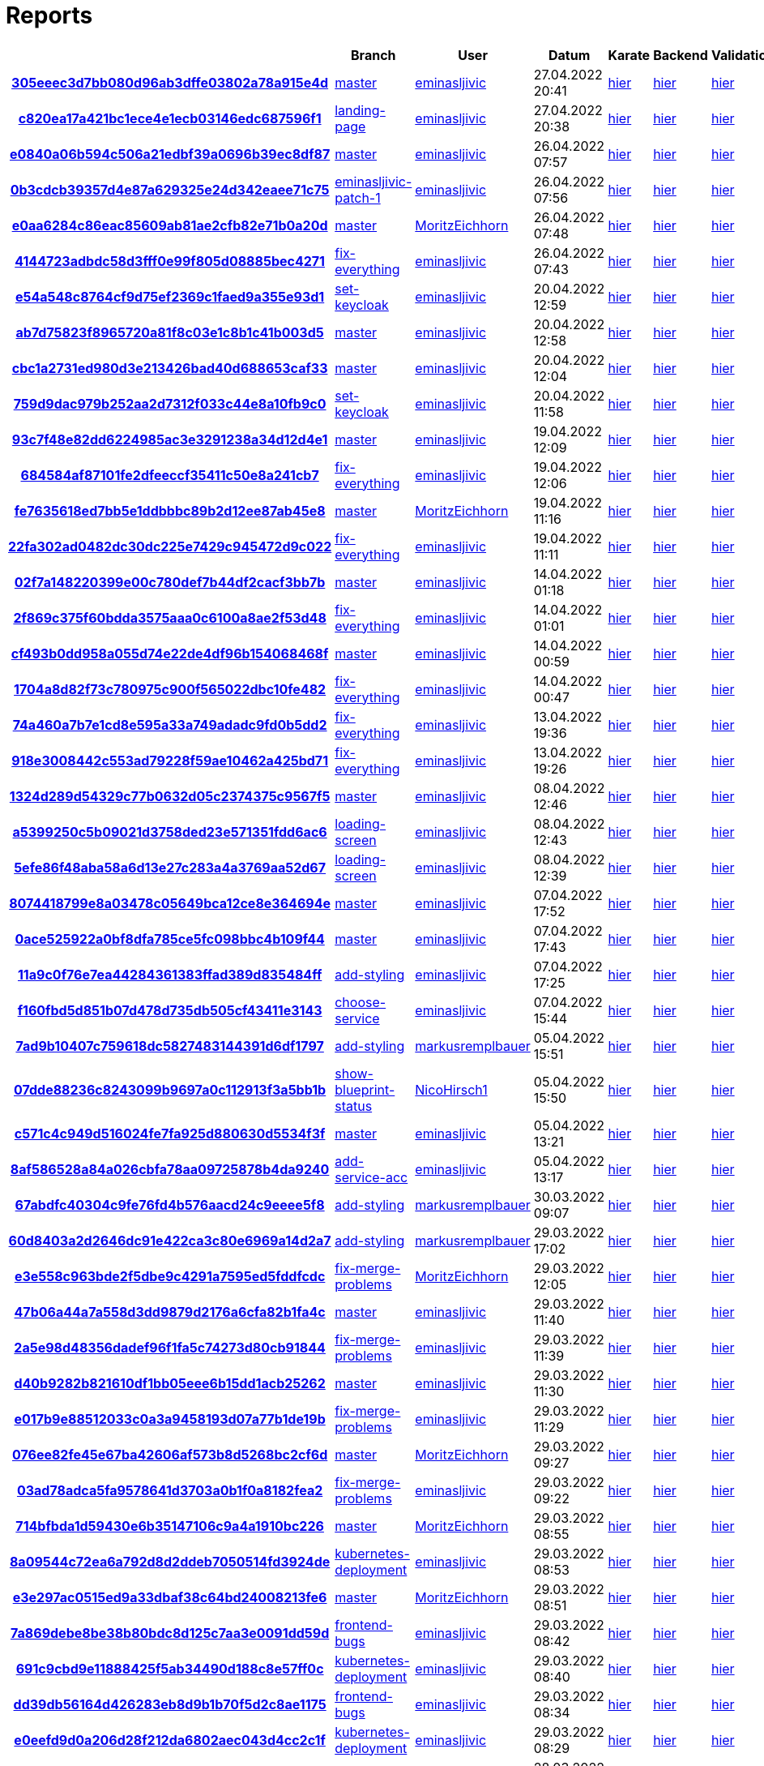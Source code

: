 # Reports
:nofooter:

[options="header", cols="h,1,1,1,1,1,1"]
|===
| | Branch | User | Datum | Karate | Backend | Validation
// insert-new-line-please-here
| link:https://github.com/halilbahar/beeyond/commit/305eeec3d7bb080d96ab3dffe03802a78a915e4d[305eeec3d7bb080d96ab3dffe03802a78a915e4d] | link:https://github.com/halilbahar/beeyond[master] | link:https://github.com/eminasljivic[eminasljivic] | 27.04.2022 20:41 | link:305eeec3d7bb080d96ab3dffe03802a78a915e4d/karate/overview-features.html[hier] | link:305eeec3d7bb080d96ab3dffe03802a78a915e4d/backend/index.html[hier] | link:305eeec3d7bb080d96ab3dffe03802a78a915e4d/validation/index.html[hier]
| link:https://github.com/halilbahar/beeyond/commit/c820ea17a421bc1ece4e1ecb03146edc687596f1[c820ea17a421bc1ece4e1ecb03146edc687596f1] | link:https://github.com/halilbahar/beeyond/tree/landing-page[landing-page] | link:https://github.com/eminasljivic[eminasljivic] | 27.04.2022 20:38 | link:c820ea17a421bc1ece4e1ecb03146edc687596f1/karate/overview-features.html[hier] | link:c820ea17a421bc1ece4e1ecb03146edc687596f1/backend/index.html[hier] | link:c820ea17a421bc1ece4e1ecb03146edc687596f1/validation/index.html[hier]
| link:https://github.com/halilbahar/beeyond/commit/e0840a06b594c506a21edbf39a0696b39ec8df87[e0840a06b594c506a21edbf39a0696b39ec8df87] | link:https://github.com/halilbahar/beeyond[master] | link:https://github.com/eminasljivic[eminasljivic] | 26.04.2022 07:57 | link:e0840a06b594c506a21edbf39a0696b39ec8df87/karate/overview-features.html[hier] | link:e0840a06b594c506a21edbf39a0696b39ec8df87/backend/index.html[hier] | link:e0840a06b594c506a21edbf39a0696b39ec8df87/validation/index.html[hier]
| link:https://github.com/halilbahar/beeyond/commit/0b3cdcb39357d4e87a629325e24d342eaee71c75[0b3cdcb39357d4e87a629325e24d342eaee71c75] | link:https://github.com/halilbahar/beeyond/tree/eminasljivic-patch-1[eminasljivic-patch-1] | link:https://github.com/eminasljivic[eminasljivic] | 26.04.2022 07:56 | link:0b3cdcb39357d4e87a629325e24d342eaee71c75/karate/overview-features.html[hier] | link:0b3cdcb39357d4e87a629325e24d342eaee71c75/backend/index.html[hier] | link:0b3cdcb39357d4e87a629325e24d342eaee71c75/validation/index.html[hier]
| link:https://github.com/halilbahar/beeyond/commit/e0aa6284c86eac85609ab81ae2cfb82e71b0a20d[e0aa6284c86eac85609ab81ae2cfb82e71b0a20d] | link:https://github.com/halilbahar/beeyond[master] | link:https://github.com/MoritzEichhorn[MoritzEichhorn] | 26.04.2022 07:48 | link:e0aa6284c86eac85609ab81ae2cfb82e71b0a20d/karate/overview-features.html[hier] | link:e0aa6284c86eac85609ab81ae2cfb82e71b0a20d/backend/index.html[hier] | link:e0aa6284c86eac85609ab81ae2cfb82e71b0a20d/validation/index.html[hier]
| link:https://github.com/halilbahar/beeyond/commit/4144723adbdc58d3fff0e99f805d08885bec4271[4144723adbdc58d3fff0e99f805d08885bec4271] | link:https://github.com/halilbahar/beeyond/tree/fix-everything[fix-everything] | link:https://github.com/eminasljivic[eminasljivic] | 26.04.2022 07:43 | link:4144723adbdc58d3fff0e99f805d08885bec4271/karate/overview-features.html[hier] | link:4144723adbdc58d3fff0e99f805d08885bec4271/backend/index.html[hier] | link:4144723adbdc58d3fff0e99f805d08885bec4271/validation/index.html[hier]
| link:https://github.com/halilbahar/beeyond/commit/e54a548c8764cf9d75ef2369c1faed9a355e93d1[e54a548c8764cf9d75ef2369c1faed9a355e93d1] | link:https://github.com/halilbahar/beeyond/tree/set-keycloak[set-keycloak] | link:https://github.com/eminasljivic[eminasljivic] | 20.04.2022 12:59 | link:e54a548c8764cf9d75ef2369c1faed9a355e93d1/karate/overview-features.html[hier] | link:e54a548c8764cf9d75ef2369c1faed9a355e93d1/backend/index.html[hier] | link:e54a548c8764cf9d75ef2369c1faed9a355e93d1/validation/index.html[hier]
| link:https://github.com/halilbahar/beeyond/commit/ab7d75823f8965720a81f8c03e1c8b1c41b003d5[ab7d75823f8965720a81f8c03e1c8b1c41b003d5] | link:https://github.com/halilbahar/beeyond[master] | link:https://github.com/eminasljivic[eminasljivic] | 20.04.2022 12:58 | link:ab7d75823f8965720a81f8c03e1c8b1c41b003d5/karate/overview-features.html[hier] | link:ab7d75823f8965720a81f8c03e1c8b1c41b003d5/backend/index.html[hier] | link:ab7d75823f8965720a81f8c03e1c8b1c41b003d5/validation/index.html[hier]
| link:https://github.com/halilbahar/beeyond/commit/cbc1a2731ed980d3e213426bad40d688653caf33[cbc1a2731ed980d3e213426bad40d688653caf33] | link:https://github.com/halilbahar/beeyond[master] | link:https://github.com/eminasljivic[eminasljivic] | 20.04.2022 12:04 | link:cbc1a2731ed980d3e213426bad40d688653caf33/karate/overview-features.html[hier] | link:cbc1a2731ed980d3e213426bad40d688653caf33/backend/index.html[hier] | link:cbc1a2731ed980d3e213426bad40d688653caf33/validation/index.html[hier]
| link:https://github.com/halilbahar/beeyond/commit/759d9dac979b252aa2d7312f033c44e8a10fb9c0[759d9dac979b252aa2d7312f033c44e8a10fb9c0] | link:https://github.com/halilbahar/beeyond/tree/set-keycloak[set-keycloak] | link:https://github.com/eminasljivic[eminasljivic] | 20.04.2022 11:58 | link:759d9dac979b252aa2d7312f033c44e8a10fb9c0/karate/overview-features.html[hier] | link:759d9dac979b252aa2d7312f033c44e8a10fb9c0/backend/index.html[hier] | link:759d9dac979b252aa2d7312f033c44e8a10fb9c0/validation/index.html[hier]
| link:https://github.com/halilbahar/beeyond/commit/93c7f48e82dd6224985ac3e3291238a34d12d4e1[93c7f48e82dd6224985ac3e3291238a34d12d4e1] | link:https://github.com/halilbahar/beeyond[master] | link:https://github.com/eminasljivic[eminasljivic] | 19.04.2022 12:09 | link:93c7f48e82dd6224985ac3e3291238a34d12d4e1/karate/overview-features.html[hier] | link:93c7f48e82dd6224985ac3e3291238a34d12d4e1/backend/index.html[hier] | link:93c7f48e82dd6224985ac3e3291238a34d12d4e1/validation/index.html[hier]
| link:https://github.com/halilbahar/beeyond/commit/684584af87101fe2dfeeccf35411c50e8a241cb7[684584af87101fe2dfeeccf35411c50e8a241cb7] | link:https://github.com/halilbahar/beeyond/tree/fix-everything[fix-everything] | link:https://github.com/eminasljivic[eminasljivic] | 19.04.2022 12:06 | link:684584af87101fe2dfeeccf35411c50e8a241cb7/karate/overview-features.html[hier] | link:684584af87101fe2dfeeccf35411c50e8a241cb7/backend/index.html[hier] | link:684584af87101fe2dfeeccf35411c50e8a241cb7/validation/index.html[hier]
| link:https://github.com/halilbahar/beeyond/commit/fe7635618ed7bb5e1ddbbbc89b2d12ee87ab45e8[fe7635618ed7bb5e1ddbbbc89b2d12ee87ab45e8] | link:https://github.com/halilbahar/beeyond[master] | link:https://github.com/MoritzEichhorn[MoritzEichhorn] | 19.04.2022 11:16 | link:fe7635618ed7bb5e1ddbbbc89b2d12ee87ab45e8/karate/overview-features.html[hier] | link:fe7635618ed7bb5e1ddbbbc89b2d12ee87ab45e8/backend/index.html[hier] | link:fe7635618ed7bb5e1ddbbbc89b2d12ee87ab45e8/validation/index.html[hier]
| link:https://github.com/halilbahar/beeyond/commit/22fa302ad0482dc30dc225e7429c945472d9c022[22fa302ad0482dc30dc225e7429c945472d9c022] | link:https://github.com/halilbahar/beeyond/tree/fix-everything[fix-everything] | link:https://github.com/eminasljivic[eminasljivic] | 19.04.2022 11:11 | link:22fa302ad0482dc30dc225e7429c945472d9c022/karate/overview-features.html[hier] | link:22fa302ad0482dc30dc225e7429c945472d9c022/backend/index.html[hier] | link:22fa302ad0482dc30dc225e7429c945472d9c022/validation/index.html[hier]
| link:https://github.com/halilbahar/beeyond/commit/02f7a148220399e00c780def7b44df2cacf3bb7b[02f7a148220399e00c780def7b44df2cacf3bb7b] | link:https://github.com/halilbahar/beeyond[master] | link:https://github.com/eminasljivic[eminasljivic] | 14.04.2022 01:18 | link:02f7a148220399e00c780def7b44df2cacf3bb7b/karate/overview-features.html[hier] | link:02f7a148220399e00c780def7b44df2cacf3bb7b/backend/index.html[hier] | link:02f7a148220399e00c780def7b44df2cacf3bb7b/validation/index.html[hier]
| link:https://github.com/halilbahar/beeyond/commit/2f869c375f60bdda3575aaa0c6100a8ae2f53d48[2f869c375f60bdda3575aaa0c6100a8ae2f53d48] | link:https://github.com/halilbahar/beeyond/tree/fix-everything[fix-everything] | link:https://github.com/eminasljivic[eminasljivic] | 14.04.2022 01:01 | link:2f869c375f60bdda3575aaa0c6100a8ae2f53d48/karate/overview-features.html[hier] | link:2f869c375f60bdda3575aaa0c6100a8ae2f53d48/backend/index.html[hier] | link:2f869c375f60bdda3575aaa0c6100a8ae2f53d48/validation/index.html[hier]
| link:https://github.com/halilbahar/beeyond/commit/cf493b0dd958a055d74e22de4df96b154068468f[cf493b0dd958a055d74e22de4df96b154068468f] | link:https://github.com/halilbahar/beeyond[master] | link:https://github.com/eminasljivic[eminasljivic] | 14.04.2022 00:59 | link:cf493b0dd958a055d74e22de4df96b154068468f/karate/overview-features.html[hier] | link:cf493b0dd958a055d74e22de4df96b154068468f/backend/index.html[hier] | link:cf493b0dd958a055d74e22de4df96b154068468f/validation/index.html[hier]
| link:https://github.com/halilbahar/beeyond/commit/1704a8d82f73c780975c900f565022dbc10fe482[1704a8d82f73c780975c900f565022dbc10fe482] | link:https://github.com/halilbahar/beeyond/tree/fix-everything[fix-everything] | link:https://github.com/eminasljivic[eminasljivic] | 14.04.2022 00:47 | link:1704a8d82f73c780975c900f565022dbc10fe482/karate/overview-features.html[hier] | link:1704a8d82f73c780975c900f565022dbc10fe482/backend/index.html[hier] | link:1704a8d82f73c780975c900f565022dbc10fe482/validation/index.html[hier]
| link:https://github.com/halilbahar/beeyond/commit/74a460a7b7e1cd8e595a33a749adadc9fd0b5dd2[74a460a7b7e1cd8e595a33a749adadc9fd0b5dd2] | link:https://github.com/halilbahar/beeyond/tree/fix-everything[fix-everything] | link:https://github.com/eminasljivic[eminasljivic] | 13.04.2022 19:36 | link:74a460a7b7e1cd8e595a33a749adadc9fd0b5dd2/karate/overview-features.html[hier] | link:74a460a7b7e1cd8e595a33a749adadc9fd0b5dd2/backend/index.html[hier] | link:74a460a7b7e1cd8e595a33a749adadc9fd0b5dd2/validation/index.html[hier]
| link:https://github.com/halilbahar/beeyond/commit/918e3008442c553ad79228f59ae10462a425bd71[918e3008442c553ad79228f59ae10462a425bd71] | link:https://github.com/halilbahar/beeyond/tree/fix-everything[fix-everything] | link:https://github.com/eminasljivic[eminasljivic] | 13.04.2022 19:26 | link:918e3008442c553ad79228f59ae10462a425bd71/karate/overview-features.html[hier] | link:918e3008442c553ad79228f59ae10462a425bd71/backend/index.html[hier] | link:918e3008442c553ad79228f59ae10462a425bd71/validation/index.html[hier]
| link:https://github.com/halilbahar/beeyond/commit/1324d289d54329c77b0632d05c2374375c9567f5[1324d289d54329c77b0632d05c2374375c9567f5] | link:https://github.com/halilbahar/beeyond[master] | link:https://github.com/eminasljivic[eminasljivic] | 08.04.2022 12:46 | link:1324d289d54329c77b0632d05c2374375c9567f5/karate/overview-features.html[hier] | link:1324d289d54329c77b0632d05c2374375c9567f5/backend/index.html[hier] | link:1324d289d54329c77b0632d05c2374375c9567f5/validation/index.html[hier]
| link:https://github.com/halilbahar/beeyond/commit/a5399250c5b09021d3758ded23e571351fdd6ac6[a5399250c5b09021d3758ded23e571351fdd6ac6] | link:https://github.com/halilbahar/beeyond/tree/loading-screen[loading-screen] | link:https://github.com/eminasljivic[eminasljivic] | 08.04.2022 12:43 | link:a5399250c5b09021d3758ded23e571351fdd6ac6/karate/overview-features.html[hier] | link:a5399250c5b09021d3758ded23e571351fdd6ac6/backend/index.html[hier] | link:a5399250c5b09021d3758ded23e571351fdd6ac6/validation/index.html[hier]
| link:https://github.com/halilbahar/beeyond/commit/5efe86f48aba58a6d13e27c283a4a3769aa52d67[5efe86f48aba58a6d13e27c283a4a3769aa52d67] | link:https://github.com/halilbahar/beeyond/tree/loading-screen[loading-screen] | link:https://github.com/eminasljivic[eminasljivic] | 08.04.2022 12:39 | link:5efe86f48aba58a6d13e27c283a4a3769aa52d67/karate/overview-features.html[hier] | link:5efe86f48aba58a6d13e27c283a4a3769aa52d67/backend/index.html[hier] | link:5efe86f48aba58a6d13e27c283a4a3769aa52d67/validation/index.html[hier]
| link:https://github.com/halilbahar/beeyond/commit/8074418799e8a03478c05649bca12ce8e364694e[8074418799e8a03478c05649bca12ce8e364694e] | link:https://github.com/halilbahar/beeyond[master] | link:https://github.com/eminasljivic[eminasljivic] | 07.04.2022 17:52 | link:8074418799e8a03478c05649bca12ce8e364694e/karate/overview-features.html[hier] | link:8074418799e8a03478c05649bca12ce8e364694e/backend/index.html[hier] | link:8074418799e8a03478c05649bca12ce8e364694e/validation/index.html[hier]
| link:https://github.com/halilbahar/beeyond/commit/0ace525922a0bf8dfa785ce5fc098bbc4b109f44[0ace525922a0bf8dfa785ce5fc098bbc4b109f44] | link:https://github.com/halilbahar/beeyond[master] | link:https://github.com/eminasljivic[eminasljivic] | 07.04.2022 17:43 | link:0ace525922a0bf8dfa785ce5fc098bbc4b109f44/karate/overview-features.html[hier] | link:0ace525922a0bf8dfa785ce5fc098bbc4b109f44/backend/index.html[hier] | link:0ace525922a0bf8dfa785ce5fc098bbc4b109f44/validation/index.html[hier]
| link:https://github.com/halilbahar/beeyond/commit/11a9c0f76e7ea44284361383ffad389d835484ff[11a9c0f76e7ea44284361383ffad389d835484ff] | link:https://github.com/halilbahar/beeyond/tree/add-styling[add-styling] | link:https://github.com/eminasljivic[eminasljivic] | 07.04.2022 17:25 | link:11a9c0f76e7ea44284361383ffad389d835484ff/karate/overview-features.html[hier] | link:11a9c0f76e7ea44284361383ffad389d835484ff/backend/index.html[hier] | link:11a9c0f76e7ea44284361383ffad389d835484ff/validation/index.html[hier]
| link:https://github.com/halilbahar/beeyond/commit/f160fbd5d851b07d478d735db505cf43411e3143[f160fbd5d851b07d478d735db505cf43411e3143] | link:https://github.com/halilbahar/beeyond/tree/choose-service[choose-service] | link:https://github.com/eminasljivic[eminasljivic] | 07.04.2022 15:44 | link:f160fbd5d851b07d478d735db505cf43411e3143/karate/overview-features.html[hier] | link:f160fbd5d851b07d478d735db505cf43411e3143/backend/index.html[hier] | link:f160fbd5d851b07d478d735db505cf43411e3143/validation/index.html[hier]
| link:https://github.com/halilbahar/beeyond/commit/7ad9b10407c759618dc5827483144391d6df1797[7ad9b10407c759618dc5827483144391d6df1797] | link:https://github.com/halilbahar/beeyond/tree/add-styling[add-styling] | link:https://github.com/markusremplbauer[markusremplbauer] | 05.04.2022 15:51 | link:7ad9b10407c759618dc5827483144391d6df1797/karate/overview-features.html[hier] | link:7ad9b10407c759618dc5827483144391d6df1797/backend/index.html[hier] | link:7ad9b10407c759618dc5827483144391d6df1797/validation/index.html[hier]
| link:https://github.com/halilbahar/beeyond/commit/07dde88236c8243099b9697a0c112913f3a5bb1b[07dde88236c8243099b9697a0c112913f3a5bb1b] | link:https://github.com/halilbahar/beeyond/tree/show-blueprint-status[show-blueprint-status] | link:https://github.com/NicoHirsch1[NicoHirsch1] | 05.04.2022 15:50 | link:07dde88236c8243099b9697a0c112913f3a5bb1b/karate/overview-features.html[hier] | link:07dde88236c8243099b9697a0c112913f3a5bb1b/backend/index.html[hier] | link:07dde88236c8243099b9697a0c112913f3a5bb1b/validation/index.html[hier]
| link:https://github.com/halilbahar/beeyond/commit/c571c4c949d516024fe7fa925d880630d5534f3f[c571c4c949d516024fe7fa925d880630d5534f3f] | link:https://github.com/halilbahar/beeyond[master] | link:https://github.com/eminasljivic[eminasljivic] | 05.04.2022 13:21 | link:c571c4c949d516024fe7fa925d880630d5534f3f/karate/overview-features.html[hier] | link:c571c4c949d516024fe7fa925d880630d5534f3f/backend/index.html[hier] | link:c571c4c949d516024fe7fa925d880630d5534f3f/validation/index.html[hier]
| link:https://github.com/halilbahar/beeyond/commit/8af586528a84a026cbfa78aa09725878b4da9240[8af586528a84a026cbfa78aa09725878b4da9240] | link:https://github.com/halilbahar/beeyond/tree/add-service-acc[add-service-acc] | link:https://github.com/eminasljivic[eminasljivic] | 05.04.2022 13:17 | link:8af586528a84a026cbfa78aa09725878b4da9240/karate/overview-features.html[hier] | link:8af586528a84a026cbfa78aa09725878b4da9240/backend/index.html[hier] | link:8af586528a84a026cbfa78aa09725878b4da9240/validation/index.html[hier]
| link:https://github.com/halilbahar/beeyond/commit/67abdfc40304c9fe76fd4b576aacd24c9eeee5f8[67abdfc40304c9fe76fd4b576aacd24c9eeee5f8] | link:https://github.com/halilbahar/beeyond/tree/add-styling[add-styling] | link:https://github.com/markusremplbauer[markusremplbauer] | 30.03.2022 09:07 | link:67abdfc40304c9fe76fd4b576aacd24c9eeee5f8/karate/overview-features.html[hier] | link:67abdfc40304c9fe76fd4b576aacd24c9eeee5f8/backend/index.html[hier] | link:67abdfc40304c9fe76fd4b576aacd24c9eeee5f8/validation/index.html[hier]
| link:https://github.com/halilbahar/beeyond/commit/60d8403a2d2646dc91e422ca3c80e6969a14d2a7[60d8403a2d2646dc91e422ca3c80e6969a14d2a7] | link:https://github.com/halilbahar/beeyond/tree/add-styling[add-styling] | link:https://github.com/markusremplbauer[markusremplbauer] | 29.03.2022 17:02 | link:60d8403a2d2646dc91e422ca3c80e6969a14d2a7/karate/overview-features.html[hier] | link:60d8403a2d2646dc91e422ca3c80e6969a14d2a7/backend/index.html[hier] | link:60d8403a2d2646dc91e422ca3c80e6969a14d2a7/validation/index.html[hier]
| link:https://github.com/halilbahar/beeyond/commit/e3e558c963bde2f5dbe9c4291a7595ed5fddfcdc[e3e558c963bde2f5dbe9c4291a7595ed5fddfcdc] | link:https://github.com/halilbahar/beeyond/tree/fix-merge-problems[fix-merge-problems] | link:https://github.com/MoritzEichhorn[MoritzEichhorn] | 29.03.2022 12:05 | link:e3e558c963bde2f5dbe9c4291a7595ed5fddfcdc/karate/overview-features.html[hier] | link:e3e558c963bde2f5dbe9c4291a7595ed5fddfcdc/backend/index.html[hier] | link:e3e558c963bde2f5dbe9c4291a7595ed5fddfcdc/validation/index.html[hier]
| link:https://github.com/halilbahar/beeyond/commit/47b06a44a7a558d3dd9879d2176a6cfa82b1fa4c[47b06a44a7a558d3dd9879d2176a6cfa82b1fa4c] | link:https://github.com/halilbahar/beeyond[master] | link:https://github.com/eminasljivic[eminasljivic] | 29.03.2022 11:40 | link:47b06a44a7a558d3dd9879d2176a6cfa82b1fa4c/karate/overview-features.html[hier] | link:47b06a44a7a558d3dd9879d2176a6cfa82b1fa4c/backend/index.html[hier] | link:47b06a44a7a558d3dd9879d2176a6cfa82b1fa4c/validation/index.html[hier]
| link:https://github.com/halilbahar/beeyond/commit/2a5e98d48356dadef96f1fa5c74273d80cb91844[2a5e98d48356dadef96f1fa5c74273d80cb91844] | link:https://github.com/halilbahar/beeyond/tree/fix-merge-problems[fix-merge-problems] | link:https://github.com/eminasljivic[eminasljivic] | 29.03.2022 11:39 | link:2a5e98d48356dadef96f1fa5c74273d80cb91844/karate/overview-features.html[hier] | link:2a5e98d48356dadef96f1fa5c74273d80cb91844/backend/index.html[hier] | link:2a5e98d48356dadef96f1fa5c74273d80cb91844/validation/index.html[hier]
| link:https://github.com/halilbahar/beeyond/commit/d40b9282b821610df1bb05eee6b15dd1acb25262[d40b9282b821610df1bb05eee6b15dd1acb25262] | link:https://github.com/halilbahar/beeyond[master] | link:https://github.com/eminasljivic[eminasljivic] | 29.03.2022 11:30 | link:d40b9282b821610df1bb05eee6b15dd1acb25262/karate/overview-features.html[hier] | link:d40b9282b821610df1bb05eee6b15dd1acb25262/backend/index.html[hier] | link:d40b9282b821610df1bb05eee6b15dd1acb25262/validation/index.html[hier]
| link:https://github.com/halilbahar/beeyond/commit/e017b9e88512033c0a3a9458193d07a77b1de19b[e017b9e88512033c0a3a9458193d07a77b1de19b] | link:https://github.com/halilbahar/beeyond/tree/fix-merge-problems[fix-merge-problems] | link:https://github.com/eminasljivic[eminasljivic] | 29.03.2022 11:29 | link:e017b9e88512033c0a3a9458193d07a77b1de19b/karate/overview-features.html[hier] | link:e017b9e88512033c0a3a9458193d07a77b1de19b/backend/index.html[hier] | link:e017b9e88512033c0a3a9458193d07a77b1de19b/validation/index.html[hier]
| link:https://github.com/halilbahar/beeyond/commit/076ee82fe45e67ba42606af573b8d5268bc2cf6d[076ee82fe45e67ba42606af573b8d5268bc2cf6d] | link:https://github.com/halilbahar/beeyond[master] | link:https://github.com/MoritzEichhorn[MoritzEichhorn] | 29.03.2022 09:27 | link:076ee82fe45e67ba42606af573b8d5268bc2cf6d/karate/overview-features.html[hier] | link:076ee82fe45e67ba42606af573b8d5268bc2cf6d/backend/index.html[hier] | link:076ee82fe45e67ba42606af573b8d5268bc2cf6d/validation/index.html[hier]
| link:https://github.com/halilbahar/beeyond/commit/03ad78adca5fa9578641d3703a0b1f0a8182fea2[03ad78adca5fa9578641d3703a0b1f0a8182fea2] | link:https://github.com/halilbahar/beeyond/tree/fix-merge-problems[fix-merge-problems] | link:https://github.com/eminasljivic[eminasljivic] | 29.03.2022 09:22 | link:03ad78adca5fa9578641d3703a0b1f0a8182fea2/karate/overview-features.html[hier] | link:03ad78adca5fa9578641d3703a0b1f0a8182fea2/backend/index.html[hier] | link:03ad78adca5fa9578641d3703a0b1f0a8182fea2/validation/index.html[hier]
| link:https://github.com/halilbahar/beeyond/commit/714bfbda1d59430e6b35147106c9a4a1910bc226[714bfbda1d59430e6b35147106c9a4a1910bc226] | link:https://github.com/halilbahar/beeyond[master] | link:https://github.com/MoritzEichhorn[MoritzEichhorn] | 29.03.2022 08:55 | link:714bfbda1d59430e6b35147106c9a4a1910bc226/karate/overview-features.html[hier] | link:714bfbda1d59430e6b35147106c9a4a1910bc226/backend/index.html[hier] | link:714bfbda1d59430e6b35147106c9a4a1910bc226/validation/index.html[hier]
| link:https://github.com/halilbahar/beeyond/commit/8a09544c72ea6a792d8d2ddeb7050514fd3924de[8a09544c72ea6a792d8d2ddeb7050514fd3924de] | link:https://github.com/halilbahar/beeyond/tree/kubernetes-deployment[kubernetes-deployment] | link:https://github.com/eminasljivic[eminasljivic] | 29.03.2022 08:53 | link:8a09544c72ea6a792d8d2ddeb7050514fd3924de/karate/overview-features.html[hier] | link:8a09544c72ea6a792d8d2ddeb7050514fd3924de/backend/index.html[hier] | link:8a09544c72ea6a792d8d2ddeb7050514fd3924de/validation/index.html[hier]
| link:https://github.com/halilbahar/beeyond/commit/e3e297ac0515ed9a33dbaf38c64bd24008213fe6[e3e297ac0515ed9a33dbaf38c64bd24008213fe6] | link:https://github.com/halilbahar/beeyond[master] | link:https://github.com/MoritzEichhorn[MoritzEichhorn] | 29.03.2022 08:51 | link:e3e297ac0515ed9a33dbaf38c64bd24008213fe6/karate/overview-features.html[hier] | link:e3e297ac0515ed9a33dbaf38c64bd24008213fe6/backend/index.html[hier] | link:e3e297ac0515ed9a33dbaf38c64bd24008213fe6/validation/index.html[hier]
| link:https://github.com/halilbahar/beeyond/commit/7a869debe8be38b80bdc8d125c7aa3e0091dd59d[7a869debe8be38b80bdc8d125c7aa3e0091dd59d] | link:https://github.com/halilbahar/beeyond/tree/frontend-bugs[frontend-bugs] | link:https://github.com/eminasljivic[eminasljivic] | 29.03.2022 08:42 | link:7a869debe8be38b80bdc8d125c7aa3e0091dd59d/karate/overview-features.html[hier] | link:7a869debe8be38b80bdc8d125c7aa3e0091dd59d/backend/index.html[hier] | link:7a869debe8be38b80bdc8d125c7aa3e0091dd59d/validation/index.html[hier]
| link:https://github.com/halilbahar/beeyond/commit/691c9cbd9e11888425f5ab34490d188c8e57ff0c[691c9cbd9e11888425f5ab34490d188c8e57ff0c] | link:https://github.com/halilbahar/beeyond/tree/kubernetes-deployment[kubernetes-deployment] | link:https://github.com/eminasljivic[eminasljivic] | 29.03.2022 08:40 | link:691c9cbd9e11888425f5ab34490d188c8e57ff0c/karate/overview-features.html[hier] | link:691c9cbd9e11888425f5ab34490d188c8e57ff0c/backend/index.html[hier] | link:691c9cbd9e11888425f5ab34490d188c8e57ff0c/validation/index.html[hier]
| link:https://github.com/halilbahar/beeyond/commit/dd39db56164d426283eb8d9b1b70f5d2c8ae1175[dd39db56164d426283eb8d9b1b70f5d2c8ae1175] | link:https://github.com/halilbahar/beeyond/tree/frontend-bugs[frontend-bugs] | link:https://github.com/eminasljivic[eminasljivic] | 29.03.2022 08:34 | link:dd39db56164d426283eb8d9b1b70f5d2c8ae1175/karate/overview-features.html[hier] | link:dd39db56164d426283eb8d9b1b70f5d2c8ae1175/backend/index.html[hier] | link:dd39db56164d426283eb8d9b1b70f5d2c8ae1175/validation/index.html[hier]
| link:https://github.com/halilbahar/beeyond/commit/e0eefd9d0a206d28f212da6802aec043d4cc2c1f[e0eefd9d0a206d28f212da6802aec043d4cc2c1f] | link:https://github.com/halilbahar/beeyond/tree/kubernetes-deployment[kubernetes-deployment] | link:https://github.com/eminasljivic[eminasljivic] | 29.03.2022 08:29 | link:e0eefd9d0a206d28f212da6802aec043d4cc2c1f/karate/overview-features.html[hier] | link:e0eefd9d0a206d28f212da6802aec043d4cc2c1f/backend/index.html[hier] | link:e0eefd9d0a206d28f212da6802aec043d4cc2c1f/validation/index.html[hier]
| link:https://github.com/halilbahar/beeyond/commit/085ffebec5507c43d1c8cc33b0006a05b79137f0[085ffebec5507c43d1c8cc33b0006a05b79137f0] | link:https://github.com/halilbahar/beeyond[master] | link:https://github.com/eminasljivic[eminasljivic] | 28.03.2022 23:13 | link:085ffebec5507c43d1c8cc33b0006a05b79137f0/karate/overview-features.html[hier] | link:085ffebec5507c43d1c8cc33b0006a05b79137f0/backend/index.html[hier] | link:085ffebec5507c43d1c8cc33b0006a05b79137f0/validation/index.html[hier]
| link:https://github.com/halilbahar/beeyond/commit/2ca092f3eeffeab5c3657ad75ec2b5f7315d41c5[2ca092f3eeffeab5c3657ad75ec2b5f7315d41c5] | link:https://github.com/halilbahar/beeyond/tree/fix-template-bean[fix-template-bean] | link:https://github.com/eminasljivic[eminasljivic] | 28.03.2022 23:10 | link:2ca092f3eeffeab5c3657ad75ec2b5f7315d41c5/karate/overview-features.html[hier] | link:2ca092f3eeffeab5c3657ad75ec2b5f7315d41c5/backend/index.html[hier] | link:2ca092f3eeffeab5c3657ad75ec2b5f7315d41c5/validation/index.html[hier]
| link:https://github.com/halilbahar/beeyond/commit/04023d92a50e987c6c28a65d34500c1db71b674f[04023d92a50e987c6c28a65d34500c1db71b674f] | link:https://github.com/halilbahar/beeyond/tree/fix-template-bean[fix-template-bean] | link:https://github.com/MoritzEichhorn[MoritzEichhorn] | 28.03.2022 21:02 | link:04023d92a50e987c6c28a65d34500c1db71b674f/karate/overview-features.html[hier] | link:04023d92a50e987c6c28a65d34500c1db71b674f/backend/index.html[hier] | link:04023d92a50e987c6c28a65d34500c1db71b674f/validation/index.html[hier]
| link:https://github.com/halilbahar/beeyond/commit/a21ecd8588f0900527788f3cd9afd6ef1a7852c2[a21ecd8588f0900527788f3cd9afd6ef1a7852c2] | link:https://github.com/halilbahar/beeyond[master] | link:https://github.com/eminasljivic[eminasljivic] | 26.03.2022 21:07 | link:a21ecd8588f0900527788f3cd9afd6ef1a7852c2/karate/overview-features.html[hier] | link:a21ecd8588f0900527788f3cd9afd6ef1a7852c2/backend/index.html[hier] | link:a21ecd8588f0900527788f3cd9afd6ef1a7852c2/validation/index.html[hier]
| link:https://github.com/halilbahar/beeyond/commit/077739c7001796ba3966eaa386a092703b72585f[077739c7001796ba3966eaa386a092703b72585f] | link:https://github.com/halilbahar/beeyond/tree/modify-frontend[modify-frontend] | link:https://github.com/eminasljivic[eminasljivic] | 26.03.2022 21:04 | link:077739c7001796ba3966eaa386a092703b72585f/karate/overview-features.html[hier] | link:077739c7001796ba3966eaa386a092703b72585f/backend/index.html[hier] | link:077739c7001796ba3966eaa386a092703b72585f/validation/index.html[hier]
| link:https://github.com/halilbahar/beeyond/commit/052a99550535d57add06971f5fa004f163bbd3ee[052a99550535d57add06971f5fa004f163bbd3ee] | link:https://github.com/halilbahar/beeyond/tree/modify-frontend[modify-frontend] | link:https://github.com/eminasljivic[eminasljivic] | 26.03.2022 21:02 | link:052a99550535d57add06971f5fa004f163bbd3ee/karate/overview-features.html[hier] | link:052a99550535d57add06971f5fa004f163bbd3ee/backend/index.html[hier] | link:052a99550535d57add06971f5fa004f163bbd3ee/validation/index.html[hier]
| link:https://github.com/halilbahar/beeyond/commit/3f00e8195e476800cf765577deb8eb791e80cd3a[3f00e8195e476800cf765577deb8eb791e80cd3a] | link:https://github.com/halilbahar/beeyond/tree/modify-frontend[modify-frontend] | link:https://github.com/markusremplbauer[markusremplbauer] | 21.03.2022 10:19 | link:3f00e8195e476800cf765577deb8eb791e80cd3a/karate/overview-features.html[hier] | link:3f00e8195e476800cf765577deb8eb791e80cd3a/backend/index.html[hier] | link:3f00e8195e476800cf765577deb8eb791e80cd3a/validation/index.html[hier]
| link:https://github.com/halilbahar/beeyond/commit/7ec46985577fcf6a3e210db98aa9f33c21dc32f9[7ec46985577fcf6a3e210db98aa9f33c21dc32f9] | link:https://github.com/halilbahar/beeyond/tree/display-new-creation-information[display-new-creation-information] | link:https://github.com/markusremplbauer[markusremplbauer] | 21.03.2022 09:17 | link:7ec46985577fcf6a3e210db98aa9f33c21dc32f9/karate/overview-features.html[hier] | link:7ec46985577fcf6a3e210db98aa9f33c21dc32f9/backend/index.html[hier] | link:7ec46985577fcf6a3e210db98aa9f33c21dc32f9/validation/index.html[hier]
|===
